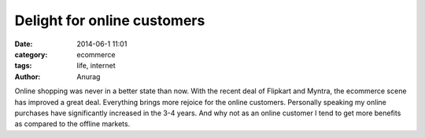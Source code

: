 Delight for online customers
-----------------------------
:date: 2014-06-1 11:01
:category: ecommerce
:tags: life, internet
:author: Anurag


Online shopping was never in a better state than now. With the recent deal of Flipkart and Myntra, the ecommerce scene has improved a great deal. Everything brings more rejoice for the online customers. Personally speaking my online purchases have significantly increased in the 3-4 years. And why not as an online customer I tend to get more benefits as compared to the offline markets. 
